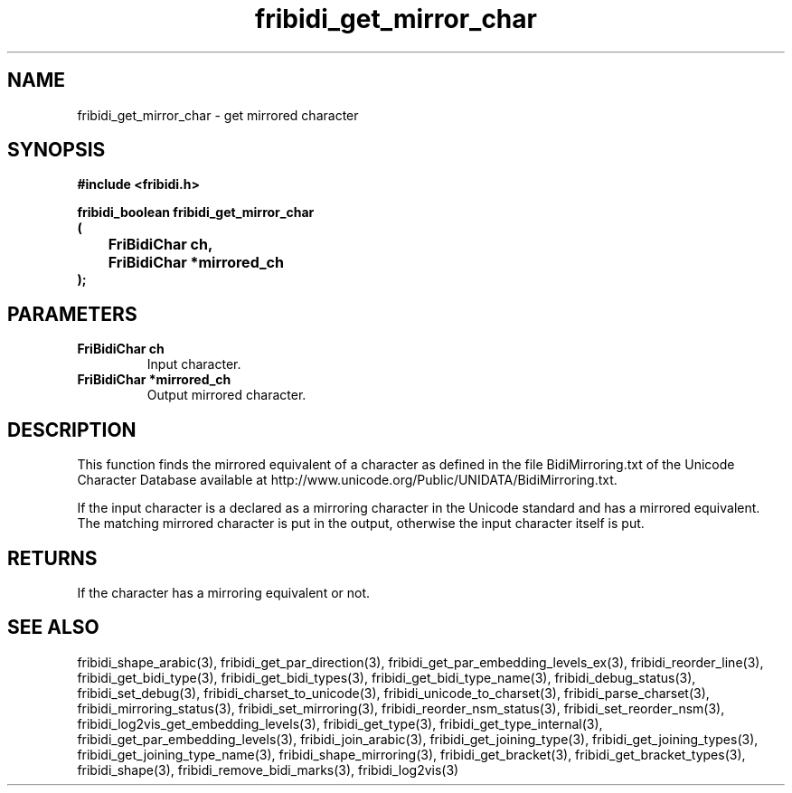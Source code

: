 .\" WARNING! THIS FILE WAS GENERATED AUTOMATICALLY BY c2man!
.\" DO NOT EDIT! CHANGES MADE TO THIS FILE WILL BE LOST!
.TH "fribidi_get_mirror_char" 3 "20 April 2022" "c2man fribidi-mirroring.h" "Programmer's Manual"
.SH "NAME"
fribidi_get_mirror_char \- get mirrored character
.SH "SYNOPSIS"
.ft B
#include <fribidi.h>
.sp
fribidi_boolean fribidi_get_mirror_char
.br
(
.br
	FriBidiChar ch,
.br
	FriBidiChar *mirrored_ch
.br
);
.ft R
.SH "PARAMETERS"
.TP
.B "FriBidiChar ch"
Input character.
.TP
.B "FriBidiChar *mirrored_ch"
Output mirrored character.
.SH "DESCRIPTION"
This function finds the mirrored equivalent of a character as defined in
the file BidiMirroring.txt of the Unicode Character Database available at
http://www.unicode.org/Public/UNIDATA/BidiMirroring.txt.

If  the input character is a declared as a mirroring character in the
Unicode standard and has a mirrored equivalent.  The matching mirrored
character is put in the output, otherwise the input character itself is
put.
.SH "RETURNS"
If the character has a mirroring equivalent or not.
.SH "SEE ALSO"
fribidi_shape_arabic(3),
fribidi_get_par_direction(3),
fribidi_get_par_embedding_levels_ex(3),
fribidi_reorder_line(3),
fribidi_get_bidi_type(3),
fribidi_get_bidi_types(3),
fribidi_get_bidi_type_name(3),
fribidi_debug_status(3),
fribidi_set_debug(3),
fribidi_charset_to_unicode(3),
fribidi_unicode_to_charset(3),
fribidi_parse_charset(3),
fribidi_mirroring_status(3),
fribidi_set_mirroring(3),
fribidi_reorder_nsm_status(3),
fribidi_set_reorder_nsm(3),
fribidi_log2vis_get_embedding_levels(3),
fribidi_get_type(3),
fribidi_get_type_internal(3),
fribidi_get_par_embedding_levels(3),
fribidi_join_arabic(3),
fribidi_get_joining_type(3),
fribidi_get_joining_types(3),
fribidi_get_joining_type_name(3),
fribidi_shape_mirroring(3),
fribidi_get_bracket(3),
fribidi_get_bracket_types(3),
fribidi_shape(3),
fribidi_remove_bidi_marks(3),
fribidi_log2vis(3)
